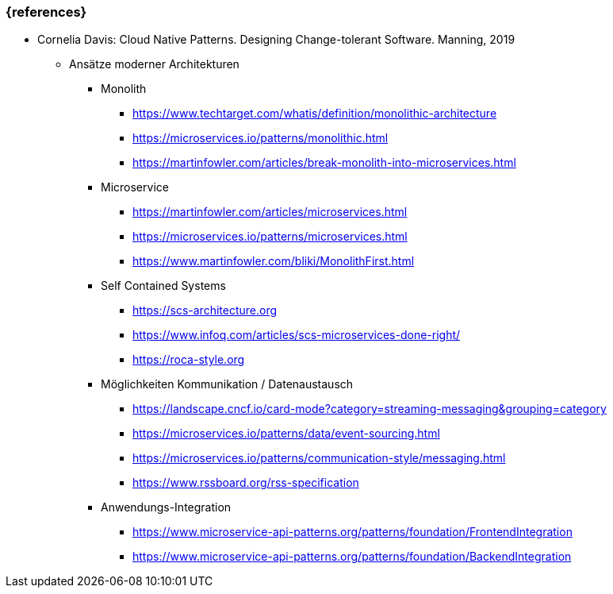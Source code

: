 === {references}

- Cornelia Davis: Cloud Native Patterns. Designing Change-tolerant Software. Manning, 2019

* Ansätze moderner Architekturen

** Monolith
*** https://www.techtarget.com/whatis/definition/monolithic-architecture
*** https://microservices.io/patterns/monolithic.html
*** https://martinfowler.com/articles/break-monolith-into-microservices.html

** Microservice
*** https://martinfowler.com/articles/microservices.html
*** https://microservices.io/patterns/microservices.html
*** https://www.martinfowler.com/bliki/MonolithFirst.html

** Self Contained Systems
*** https://scs-architecture.org
*** https://www.infoq.com/articles/scs-microservices-done-right/
*** https://roca-style.org

** Möglichkeiten Kommunikation / Datenaustausch
*** https://landscape.cncf.io/card-mode?category=streaming-messaging&grouping=category
*** https://microservices.io/patterns/data/event-sourcing.html
*** https://microservices.io/patterns/communication-style/messaging.html
*** https://www.rssboard.org/rss-specification

** Anwendungs-Integration
*** https://www.microservice-api-patterns.org/patterns/foundation/FrontendIntegration
*** https://www.microservice-api-patterns.org/patterns/foundation/BackendIntegration
